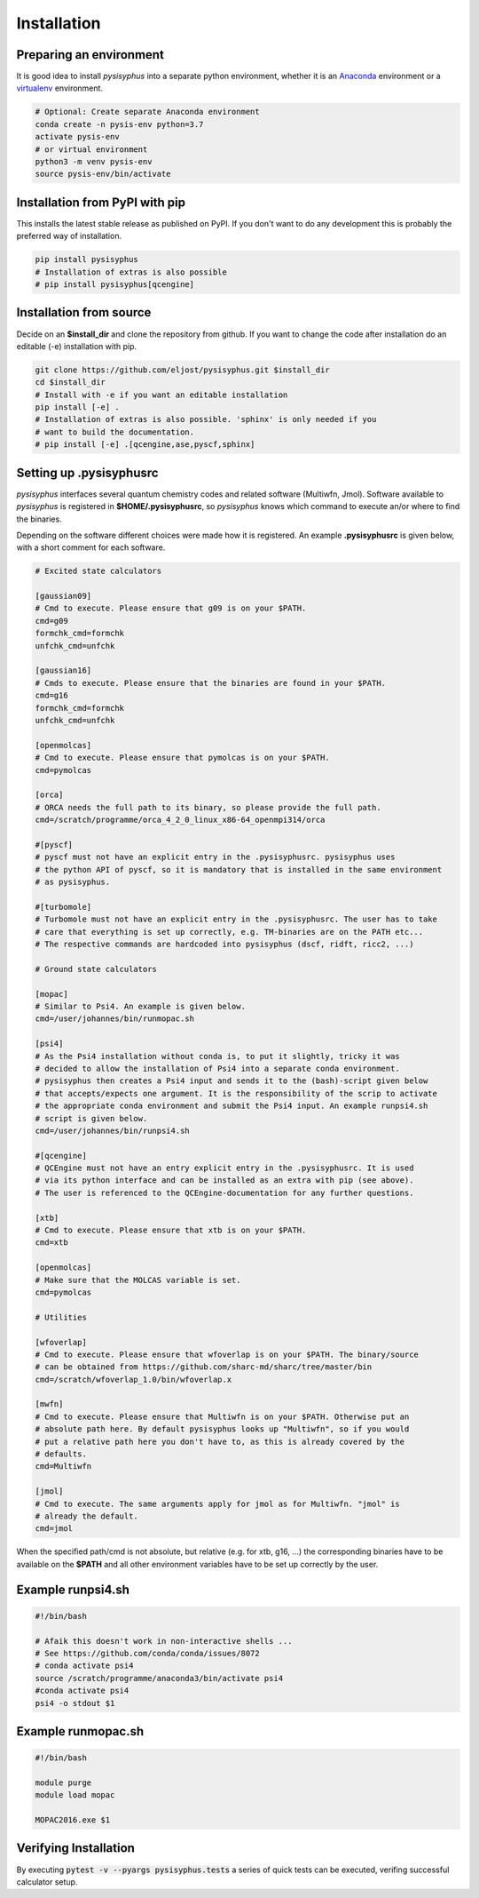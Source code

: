 Installation
************

Preparing an environment
========================

It is good idea to install `pysisyphus` into a separate python environment,
whether it is an `Anaconda <https://www.anaconda.com/>`_ environment or a
`virtualenv <https://docs.python.org/3/library/venv.html>`_ environment.

.. code-block:: bash

    # Optional: Create separate Anaconda environment
    conda create -n pysis-env python=3.7
    activate pysis-env
    # or virtual environment
    python3 -m venv pysis-env
    source pysis-env/bin/activate

Installation from PyPI with pip
===============================

This installs the latest stable release as published on PyPI. If you don't want to
do any development this is probably the preferred way of installation.

.. code-block:: bash

    pip install pysisyphus
    # Installation of extras is also possible
    # pip install pysisyphus[qcengine]

Installation from source
========================

Decide on an **$install_dir** and clone the repository from github. If you want to change
the code after installation do an editable (-e) installation with pip.

.. code-block:: bash

    git clone https://github.com/eljost/pysisyphus.git $install_dir
    cd $install_dir
    # Install with -e if you want an editable installation
    pip install [-e] .
    # Installation of extras is also possible. 'sphinx' is only needed if you
    # want to build the documentation.
    # pip install [-e] .[qcengine,ase,pyscf,sphinx]

.. _pysisrc-label:

Setting up .pysisyphusrc
========================

`pysisyphus` interfaces several quantum chemistry codes and related software (Multiwfn, Jmol).
Software available to `pysisyphus` is registered in **$HOME/.pysisyphusrc**, so `pysisyphus`
knows which command to execute an/or where to find the binaries.

Depending on the software different choices were made how it is registered. An example **.pysisyphusrc** is given below, with a short comment for each software.

.. code-block:: ini

    # Excited state calculators

    [gaussian09]
    # Cmd to execute. Please ensure that g09 is on your $PATH.
    cmd=g09
    formchk_cmd=formchk
    unfchk_cmd=unfchk

    [gaussian16]
    # Cmds to execute. Please ensure that the binaries are found in your $PATH.
    cmd=g16
    formchk_cmd=formchk
    unfchk_cmd=unfchk

    [openmolcas]
    # Cmd to execute. Please ensure that pymolcas is on your $PATH.
    cmd=pymolcas

    [orca]
    # ORCA needs the full path to its binary, so please provide the full path.
    cmd=/scratch/programme/orca_4_2_0_linux_x86-64_openmpi314/orca

    #[pyscf]
    # pyscf must not have an explicit entry in the .pysisyphusrc. pysisyphus uses
    # the python API of pyscf, so it is mandatory that is installed in the same environment
    # as pysisyphus.

    #[turbomole]
    # Turbomole must not have an explicit entry in the .pysisyphusrc. The user has to take
    # care that everything is set up correctly, e.g. TM-binaries are on the PATH etc...
    # The respective commands are hardcoded into pysisyphus (dscf, ridft, ricc2, ...)

    # Ground state calculators

    [mopac]
    # Similar to Psi4. An example is given below.
    cmd=/user/johannes/bin/runmopac.sh

    [psi4]
    # As the Psi4 installation without conda is, to put it slightly, tricky it was
    # decided to allow the installation of Psi4 into a separate conda environment.
    # pysisyphus then creates a Psi4 input and sends it to the (bash)-script given below
    # that accepts/expects one argument. It is the responsibility of the scrip to activate
    # the appropriate conda environment and submit the Psi4 input. An example runpsi4.sh
    # script is given below.
    cmd=/user/johannes/bin/runpsi4.sh

    #[qcengine]
    # QCEngine must not have an entry explicit entry in the .pysisyphusrc. It is used
    # via its python interface and can be installed as an extra with pip (see above).
    # The user is referenced to the QCEngine-documentation for any further questions.

    [xtb]
    # Cmd to execute. Please ensure that xtb is on your $PATH.
    cmd=xtb

    [openmolcas]
    # Make sure that the MOLCAS variable is set.
    cmd=pymolcas

    # Utilities

    [wfoverlap]
    # Cmd to execute. Please ensure that wfoverlap is on your $PATH. The binary/source
    # can be obtained from https://github.com/sharc-md/sharc/tree/master/bin
    cmd=/scratch/wfoverlap_1.0/bin/wfoverlap.x

    [mwfn]
    # Cmd to execute. Please ensure that Multiwfn is on your $PATH. Otherwise put an
    # absolute path here. By default pysisyphus looks up "Multiwfn", so if you would
    # put a relative path here you don't have to, as this is already covered by the
    # defaults.
    cmd=Multiwfn

    [jmol]
    # Cmd to execute. The same arguments apply for jmol as for Multiwfn. "jmol" is
    # already the default.
    cmd=jmol


When the specified path/cmd is not absolute, but relative (e.g. for xtb, g16, ...) the corresponding
binaries have to be available on the **$PATH** and all other environment variables have to
be set up correctly by the user.

Example runpsi4.sh
==================

.. code-block:: bash

    #!/bin/bash

    # Afaik this doesn't work in non-interactive shells ...
    # See https://github.com/conda/conda/issues/8072
    # conda activate psi4
    source /scratch/programme/anaconda3/bin/activate psi4
    #conda activate psi4
    psi4 -o stdout $1

Example runmopac.sh
==================

.. code-block:: bash

    #!/bin/bash

    module purge
    module load mopac

    MOPAC2016.exe $1

Verifying Installation
==================================
By executing :code:`pytest -v --pyargs pysisyphus.tests` a series of quick tests can be
executed, verifing successful calculator setup.

